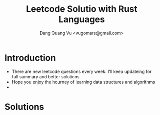 #+TITLE: Leetcode Solutio with Rust Languages
#+AUTHOR: Dang Quang Vu <vugomars@gmail.com>

* Introduction
- There are new leetcode questions every week. I'll keep updateing for full summary and better solutions.
- Hope you enjoy the hourney of learning data structures and algorithms
-

* Solutions
